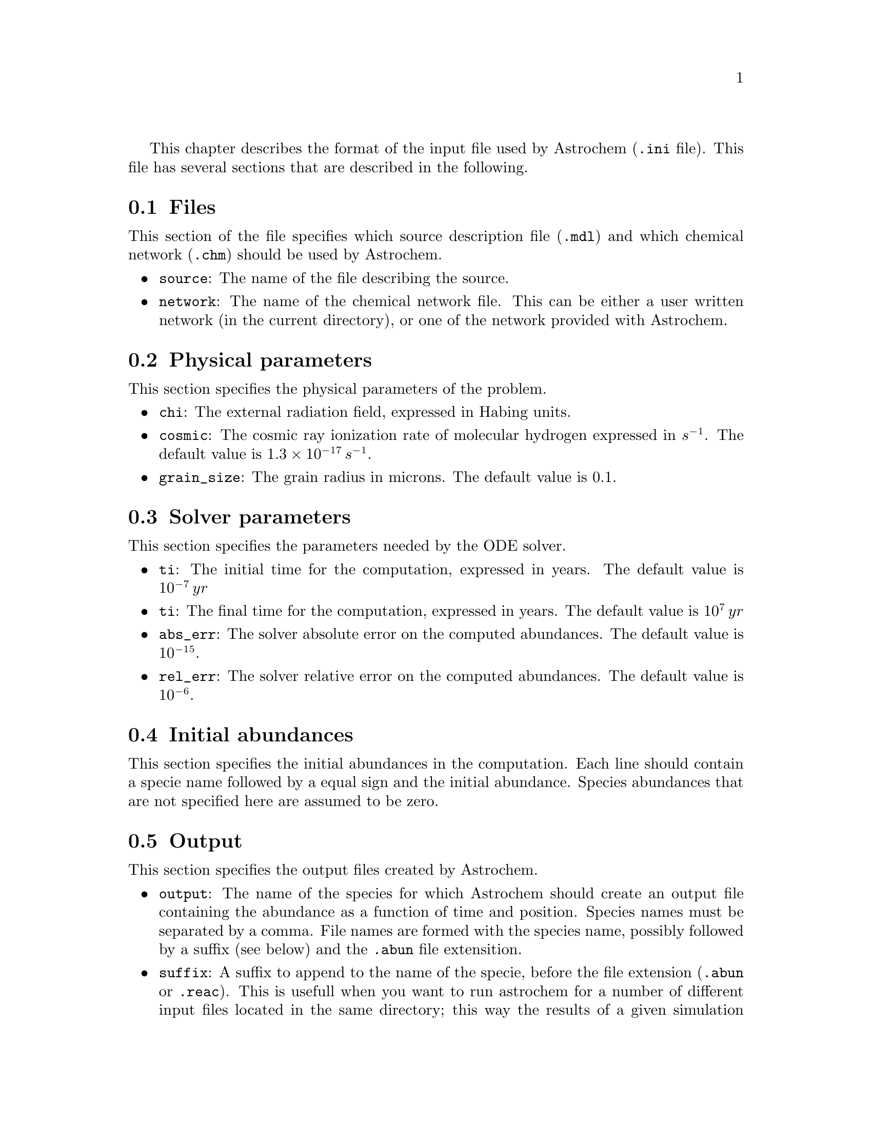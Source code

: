 @cindex input file, description of

This chapter describes the format of the input file used by Astrochem
(@code{.ini} file). This file has several sections that are described in
the following.

@menu
* Files::
* Physical parameters::
* Solver parameters::
* Initial abundances::
* Output ::
@end menu

@node Files
@section Files
@cindex source description file, specify
@cindex chemical network file, specify

This section of the file specifies which source description file
(@code{.mdl}) and which chemical network (@code{.chm}) should be used by
Astrochem.

@itemize
@item 
@code{source}: The name of the file describing the source.
@item
@code{network}: The name of the chemical network file. This can be
either a user written network (in the current directory), or one of the
network provided with Astrochem.
@end itemize

@node Physical parameters
@section Physical parameters
@cindex physical parameters, specify
@cindex external radiation field
@cindex cosmic ray ionization rate
@cindex grain size

This section specifies the physical parameters of the problem.

@itemize
@item
@code{chi}: The external radiation field, expressed in Habing units.
@item
@code{cosmic}: The cosmic ray ionization rate of molecular hydrogen
expressed in @math{s^{-1}}. The default value is @math{1.3 \times
10^{-17} \, s^{-1}}.
@item
@code{grain_size}: The grain radius in microns. The default value is
@math{0.1}.
@end itemize

@node Solver parameters
@section Solver parameters
@cindex solver parameters, specify
@cindex initial time
@cindex final time
@cindex solver, setting absolute tolerance
@cindex solver, setting relative tolerance

This section specifies the parameters needed by the ODE solver.

@itemize
@item
@code{ti}: The initial time for the computation, expressed in years. The
default value is @math{10^{-7} \, yr}
@item
@code{ti}: The final time for the computation, expressed in years. The
default value is @math{10^{7} \, yr}
@item
@code{abs_err}: The solver absolute error on the computed abundances. The
default value is @math{10^{-15}}.
@item
@code{rel_err}: The solver relative error on the computed abundances. The
default value is @math{10^{-6}}.
@end itemize

@node Initial abundances
@section Initial abundances
@cindex initial abundances, set

This section specifies the initial abundances in the computation. Each
line should contain a specie name followed by a equal sign and the
initial abundance. Species abundances that are not specified here are
assumed to be zero.

@node Output
@section Output
@cindex output files, specify
@cindex output files, setting the number of timesteps in

This section specifies the output files created by Astrochem.

@itemize
@item
@code{output}: The name of the species for which Astrochem should create
an output file containing the abundance as a function of time and
position. Species names must be separated by a comma. File names are formed
with the species name, possibly followed by a suffix (see below) and the
@code{.abun} file extensition.
@item
@code{suffix}: A suffix to append to the name of the specie, before the
file extension (@code{.abun} or @code{.reac}). This is usefull when you
want to run astrochem for a number of different input files located in
the same directory; this way the results of a given simulation won't be
overwritten by results of an other one. A leading underscore will be
added to this suffix.
@item
@code{time_steps}: The number of time steps in output files. The default
value is 32. If plots of abundances v.s. time appear too ``boxy'', you
may increase this number. Note that this only affect the number of time
steps in the output files. The internal time step size is set by the ODE
solver in order to reach the specified absolute and relative errors on
the abundances.
@item
@code{trace_routes}: This parameter is used to toggle the computation of
the major formation and destruction routes of the species given in
@code{output}. If this parameter is set to 1, Astrochem will create a
file that contain the formation/destruction rate and reaction number of
the 10 most important formation/destruction reaction for each specie, as
a function of time position (i.e. shell). As for abundance files, file
names for formation and destruction routes are formed with the species
name, possibly followed by a suffix (see below) but with the
@code{.reac} file extensition.

@end itemize



